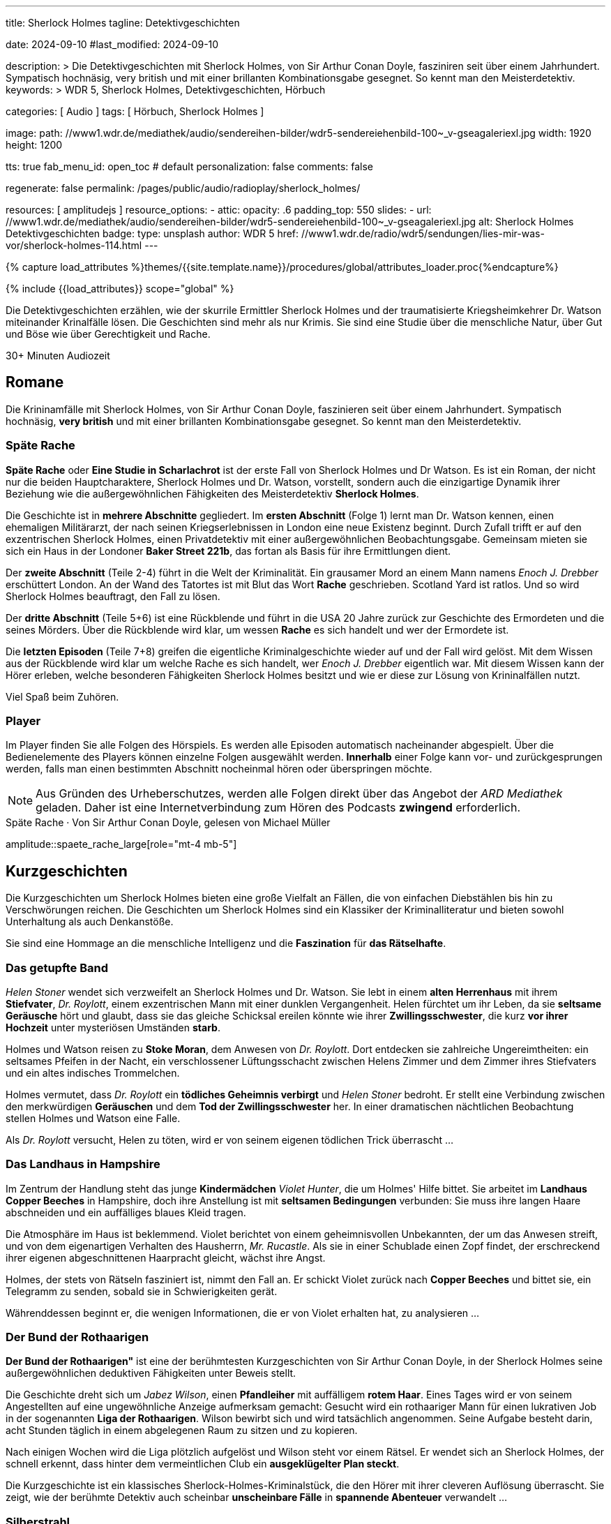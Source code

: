 ---
title:                                  Sherlock Holmes
tagline:                                Detektivgeschichten

date:                                   2024-09-10
#last_modified:                         2024-09-10

description: >
                                        Die Detektivgeschichten mit Sherlock Holmes,
                                        von Sir Arthur Conan Doyle, fasziniren seit über
                                        einem Jahrhundert. Sympatisch hochnäsig, very british
                                        und mit einer brillanten Kombinationsgabe gesegnet.
                                        So kennt man den Meisterdetektiv.
keywords: >
                                        WDR 5, Sherlock Holmes, Detektivgeschichten,
                                        Hörbuch

categories:                             [ Audio ]
tags:                                   [ Hörbuch, Sherlock Holmes ]

image:
  path:                                 //www1.wdr.de/mediathek/audio/sendereihen-bilder/wdr5-sendereiehenbild-100~_v-gseagaleriexl.jpg
  width:                                1920
  height:                               1200

tts:                                    true
fab_menu_id:                            open_toc                                # default
personalization:                        false
comments:                               false

regenerate:                             false
permalink:                              /pages/public/audio/radioplay/sherlock_holmes/

resources:                              [ amplitudejs ]
resource_options:
  - attic:
      opacity:                          .6
      padding_top:                      550
      slides:
        - url:                          //www1.wdr.de/mediathek/audio/sendereihen-bilder/wdr5-sendereiehenbild-100~_v-gseagaleriexl.jpg
          alt:                          Sherlock Holmes Detektivgeschichten
          badge:
            type:                       unsplash
            author:                     WDR 5
            href:                       //www1.wdr.de/radio/wdr5/sendungen/lies-mir-was-vor/sherlock-holmes-114.html
---

// Page Initializer
// =============================================================================
// Enable the Liquid Preprocessor
:page-liquid:

// Set (local) page attributes here
// -----------------------------------------------------------------------------
// :page--attr:                         <attr-value>
:time-num--string:                      30+
:time-de--string:                       Minuten
:time-de--description:                  Audiozeit

//  Load Liquid procedures
// -----------------------------------------------------------------------------
{% capture load_attributes %}themes/{{site.template.name}}/procedures/global/attributes_loader.proc{%endcapture%}

// Load page attributes
// -----------------------------------------------------------------------------
{% include {{load_attributes}} scope="global" %}

// Page content
// ~~~~~~~~~~~~~~~~~~~~~~~~~~~~~~~~~~~~~~~~~~~~~~~~~~~~~~~~~~~~~~~~~~~~~~~~~~~~~
[role="dropcap"]
Die Detektivgeschichten erzählen, wie der skurrile Ermittler Sherlock Holmes
und der traumatisierte Kriegsheimkehrer Dr. Watson miteinander Krinalfälle
lösen. Die Geschichten sind mehr als nur Krimis. Sie sind eine Studie über
die menschliche Natur, über Gut und Böse wie über Gerechtigkeit und Rache.

[subs=attributes]
++++
<div class="video-title">
  <i class="mdi mdi-gray mdi-clock-time-five-outline mdi-24px mr-2"></i>
  {time-num--string} {time-de--string} {time-de--description}
</div>
++++

// Include sub-documents (if any)
// -----------------------------------------------------------------------------
[role="mt-5"]
== Romane

Die Krininamfälle mit Sherlock Holmes, von Sir Arthur Conan Doyle, faszinieren
seit über einem Jahrhundert. Sympatisch hochnäsig, *very british* und mit
einer brillanten Kombinationsgabe gesegnet. So kennt man den Meisterdetektiv.

[role="mt-5"]
=== Späte Rache

*Späte Rache* oder *Eine Studie in Scharlachrot* ist der erste Fall von
Sherlock Holmes und Dr Watson. Es ist ein Roman, der nicht nur die beiden
Hauptcharaktere, Sherlock Holmes und Dr. Watson, vorstellt, sondern auch
die einzigartige Dynamik ihrer Beziehung wie die außergewöhnlichen
Fähigkeiten des Meisterdetektiv *Sherlock Holmes*.

Die Geschichte ist in *mehrere Abschnitte* gegliedert. Im *ersten Abschnitt*
(Folge 1) lernt man Dr. Watson kennen, einen ehemaligen Militärarzt, der
nach seinen Kriegserlebnissen in London eine neue Existenz beginnt. Durch
Zufall trifft er auf den exzentrischen Sherlock Holmes, einen Privatdetektiv
mit einer außergewöhnlichen Beobachtungsgabe. Gemeinsam mieten sie sich ein
Haus in der Londoner *Baker Street 221b*, das fortan als Basis für ihre
Ermittlungen dient.

Der *zweite Abschnitt* (Teile 2-4) führt in die Welt der Kriminalität. Ein
grausamer Mord an einem Mann namens _Enoch J. Drebber_ erschüttert London.
An der Wand des Tatortes ist mit Blut das Wort *Rache* geschrieben.
Scotland Yard ist ratlos. Und so wird Sherlock Holmes beauftragt, den Fall
zu lösen.

Der *dritte Abschnitt* (Teile 5+6) ist eine Rückblende und führt in die USA
20 Jahre zurück zur Geschichte des Ermordeten und die seines Mörders. Über
die Rückblende wird klar, um wessen *Rache* es sich handelt und wer der
Ermordete ist.

Die *letzten Episoden* (Teile 7+8) greifen die eigentliche Kriminalgeschichte
wieder auf und der Fall wird gelöst. Mit dem Wissen aus der Rückblende wird
klar um welche Rache es sich handelt, wer _Enoch J. Drebber_ eigentlich war.
Mit diesem Wissen kann der Hörer erleben, welche besonderen Fähigkeiten
Sherlock Holmes besitzt und wie er diese zur Lösung von Krininalfällen nutzt.

Viel Spaß beim Zuhören.


[role="mt-4"]
[[spaete-rache-player]]
=== Player

Im Player finden Sie alle Folgen des Hörspiels. Es werden alle Episoden
automatisch nacheinander abgespielt. Über die Bedienelemente des Players können
einzelne Folgen ausgewählt werden. *Innerhalb* einer Folge kann vor- und
zurückgesprungen werden, falls man einen bestimmten Abschnitt nocheinmal hören
oder überspringen möchte.

[role="mt-4 mb-5"]
[NOTE]
====
Aus Gründen des Urheberschutzes, werden alle Folgen direkt über das Angebot
der _ARD Mediathek_ geladen. Daher ist eine Internetverbindung zum Hören des
Podcasts *zwingend* erforderlich.
====

[role="mt-5 mb-5"]
.Späte Rache · Von Sir Arthur Conan Doyle, gelesen von Michael Müller
amplitude::spaete_rache_large[role="mt-4 mb-5"]


[role="mt-5"]
== Kurzgeschichten

Die Kurzgeschichten um Sherlock Holmes bieten eine große Vielfalt an Fällen,
die von einfachen Diebstählen bis hin zu Verschwörungen reichen. Die
Geschichten um Sherlock Holmes sind ein Klassiker der Kriminalliteratur
und bieten sowohl Unterhaltung als auch Denkanstöße.

Sie sind eine Hommage an die menschliche Intelligenz und die *Faszination* für
*das Rätselhafte*.


[role="mt-4"]
=== Das getupfte Band

_Helen Stoner_ wendet sich verzweifelt an Sherlock Holmes und Dr. Watson.
Sie lebt in einem *alten Herrenhaus* mit ihrem *Stiefvater*, _Dr. Roylott_,
einem exzentrischen Mann mit einer dunklen Vergangenheit. Helen fürchtet
um ihr Leben, da sie *seltsame Geräusche* hört und glaubt, dass sie das
gleiche Schicksal ereilen könnte wie ihrer *Zwillingsschwester*, die kurz
*vor ihrer Hochzeit* unter mysteriösen Umständen *starb*.

Holmes und Watson reisen zu *Stoke Moran*, dem Anwesen von _Dr. Roylott_.
Dort entdecken sie zahlreiche Ungereimtheiten: ein seltsames Pfeifen in
der Nacht, ein verschlossener Lüftungsschacht zwischen Helens Zimmer und
dem Zimmer ihres Stiefvaters und ein altes indisches Trommelchen.

Holmes vermutet, dass _Dr. Roylott_ ein *tödliches Geheimnis verbirgt* und
_Helen Stoner_ bedroht. Er stellt eine Verbindung zwischen den merkwürdigen
*Geräuschen* und dem *Tod der Zwillingsschwester* her. In einer dramatischen
nächtlichen Beobachtung stellen Holmes und Watson eine Falle.

Als _Dr. Roylott_ versucht, Helen zu töten, wird er von seinem eigenen
tödlichen Trick überrascht ...


[role="mt-4"]
=== Das Landhaus in Hampshire

Im Zentrum der Handlung steht das junge *Kindermädchen* _Violet Hunter_,
die um Holmes' Hilfe bittet. Sie arbeitet im *Landhaus Copper Beeches*
in Hampshire, doch ihre Anstellung ist mit *seltsamen Bedingungen* verbunden:
Sie muss ihre langen Haare abschneiden und ein auffälliges blaues Kleid
tragen.

Die Atmosphäre im Haus ist beklemmend. Violet berichtet von einem
geheimnisvollen Unbekannten, der um das Anwesen streift, und von dem
eigenartigen Verhalten des Hausherrn, _Mr. Rucastle_. Als sie in einer
Schublade einen Zopf findet, der erschreckend ihrer eigenen abgeschnittenen
Haarpracht gleicht, wächst ihre Angst.

Holmes, der stets von Rätseln fasziniert ist, nimmt den Fall an. Er schickt
Violet zurück nach *Copper Beeches* und bittet sie, ein Telegramm zu senden,
sobald sie in Schwierigkeiten gerät.

Währenddessen beginnt er, die wenigen Informationen, die er von Violet
erhalten hat, zu analysieren ...


[role="mt-4"]
=== Der Bund der Rothaarigen

*Der Bund der Rothaarigen"* ist eine der berühmtesten Kurzgeschichten von
Sir Arthur Conan Doyle, in der Sherlock Holmes seine außergewöhnlichen
deduktiven Fähigkeiten unter Beweis stellt.

Die Geschichte dreht sich um _Jabez Wilson_, einen *Pfandleiher* mit
auffälligem *rotem Haar*. Eines Tages wird er von seinem Angestellten auf
eine ungewöhnliche Anzeige aufmerksam gemacht: Gesucht wird ein rothaariger
Mann für einen lukrativen Job in der sogenannten *Liga der Rothaarigen*.
Wilson bewirbt sich und wird tatsächlich angenommen. Seine Aufgabe besteht
darin, acht Stunden täglich in einem abgelegenen Raum zu sitzen und zu
kopieren.

Nach einigen Wochen wird die Liga plötzlich aufgelöst und Wilson steht vor
einem Rätsel. Er wendet sich an Sherlock Holmes, der schnell erkennt, dass
hinter dem vermeintlichen Club ein *ausgeklügelter Plan steckt*.

Die Kurzgeschichte ist ein klassisches Sherlock-Holmes-Kriminalstück, die den
Hörer mit ihrer cleveren Auflösung überrascht. Sie zeigt, wie der berühmte
Detektiv auch scheinbar *unscheinbare Fälle* in *spannende Abenteuer*
verwandelt ...


[role="mt-4"]
=== Silberstrahl

Sherlock Holmes und Dr. Watson werden in ein mysteriöses Geschehen verwickelt,
das sich in der rauen Landschaft von *Dartmoor* abspielt. Das Verschwinden des
schnellsten Rennpferdes Englands, des *Silberstrahls*, und der darauf folgende
*Mord an seinem Trainer*, John Straker, werfen ihre Schatten auf die idyllische
Moorlandschaft.

Der Besitzer des Pferdes, Colonel Ross, bittet Holmes um Hilfe, um Licht in
die dunklen Machenschaften zu bringen. Holmes und Watson reisen nach *Dartmoor*
und beginnen ihre Ermittlungen. Schnell wird klar, dass hinter dem Verschwinden
des Pferdes und dem Mord mehr steckt als nur ein einfacher Diebstahl. Die
beiden Detektive stoßen auf eine Vielzahl von Verdächtigen, darunter einen
Londoner Buchmacher und Strakers Rivalen, _Silas Brown_.

Durch scharfe Beobachtungen und logische Schlussfolgerungen gelingt es Holmes,
ein komplexes *Netz* aus Intrigen, Gier und Verrat zu entwirren. Er verfolgt
jede noch so kleine Spur, analysiert die Tatortbeweise und enthüllt schließlich
die wahre Identität des Täters.

Holmes' brillante Fähigkeit, aus kleinsten Details große Zusammenhänge zu
erkennen, stehen im Mittelpunkt der Handlung. Die Geschichte ist voller
Spannung und Wendungen, die den Hörer bis zur letzten Sekunde fesseln ...


[role="mt-4"]
[[skandalgeschichte-im-fuerstentum-o]]
=== Skandalgeschichte im Fürstentum O

In dieser Erzählung wird Sherlock Holmes von einem hochrangigen Besucher
aufgesucht: *einem König*. Dieser steht vor einem großen Problem: Ein
kompromittierendes Foto, das ihn mit einer *ehemaligen Geliebten*, der
mysteriösen _Irene Adler_, zeigt, könnte seine geplante *Verlobung* mit einer
*Prinzessin* zunichtemachen.

Holmes nimmt den Fall an und beginnt seine Ermittlungen. Er verfolgt dabei
eine einzige Spur: _Irene Adler_. Die Frau, die sich als weitaus klüger und
entschlossener erweist als erwartet.

Es entwickelt sich ein spannendes Katz-und-Maus-Spiel zwischen Holmes und
Adler. Holmes versucht, das Foto zurückzugewinnen, während Adler alles daran
setzt, es zu schützen. Dabei zeigt sich, dass Adler nicht nur schön, sondern
auch äußerst intelligent und unabhängig ist.

Die Geschichte nimmt eine unerwartete Wendung, als Holmes schließlich Adler
findet. In einem cleveren Schachzug gelingt es ihm, das Foto zu beschaffen.
Doch statt es seinem Auftraggeber zu übergeben, zerstört Holmes es. Er erkennt,
dass Adler ein Recht auf ihr Privatleben hat und dass das Foto für sie von
unschätzbarem Wert ist.

Die *Skandalgeschichte im Fürstentum O* ist mehr als nur ein Detektivfall.
Sie ist eine Geschichte über Macht, Liebe, Ehre und die Bedeutung von
Privatsphäre. Sie ist ein Klassiker der Literatur und hat bis heute nichts
von ihrer Faszination verloren.


[role="mt-4"]
[[kurzgeschichten-player]]
=== Player

Im Player finden Sie alle Folgen der Hörspiele. Es werden alle Episoden
automatisch nacheinander abgespielt. Über die Bedienelemente des Players können
einzelne Folgen ausgewählt werden. *Innerhalb* einer Folge kann vor- und
zurückgesprungen werden, falls man einen bestimmten Abschnitt nocheinmal hören
oder überspringen möchte.

[role="mt-4 mb-5"]
[NOTE]
====
Aus Gründen des Urheberschutzes, werden alle Folgen direkt über das Angebot
der _ARD Mediathek_ geladen. Daher ist eine Internetverbindung zum Hören des
Podcasts *zwingend* erforderlich.
====

[role="mt-5 mb-5"]
.Kurzgeschichten · Von Sir Arthur Conan Doyle, gelesen von Regina Münch
amplitude::kurzgeschichten_large[role="mt-4 mb-5"]

